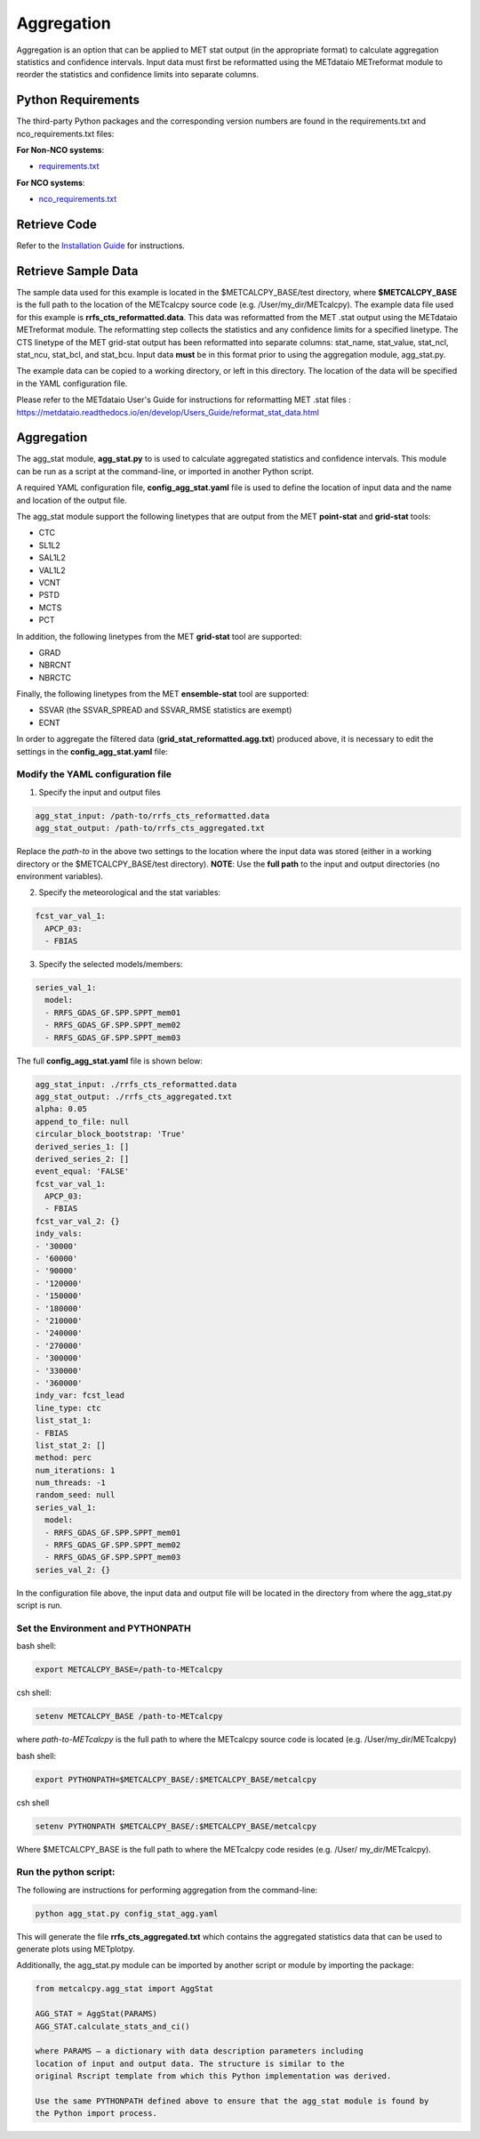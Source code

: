 ***********
Aggregation
***********

Aggregation is an option that can be applied to MET stat output (in
the appropriate format) to calculate aggregation statistics and confidence intervals.
Input data must first be reformatted using the METdataio METreformat module to
reorder the statistics and confidence limits into separate columns.

Python Requirements
===================

The third-party Python packages and the corresponding version numbers are found
in the requirements.txt and nco_requirements.txt files:

**For Non-NCO systems**:

* `requirements.txt <https://github.com/dtcenter/METcalcpy/blob/develop/requirements.txt>`_

**For NCO systems**:

* `nco_requirements.txt <https://github.com/dtcenter/METcalcpy/blob/develop/nco_requirements.txt>`_


Retrieve Code
=============

Refer to the `Installation Guide <https://metcalcpy.readthedocs.io/en/develop/Users_Guide/installation.html>`_ for instructions.


Retrieve Sample Data
====================

The sample data used for this example is located in the $METCALCPY_BASE/test directory,
where **$METCALCPY_BASE** is the full path to the location of the METcalcpy source code
(e.g. /User/my_dir/METcalcpy).
The example data file used for this example is **rrfs_cts_reformatted.data**.
This data was reformatted from the MET .stat output using the METdataio METreformat module.
The reformatting step collects the statistics and any confidence limits for a specified linetype.  The CTS linetype of
the MET grid-stat output has been reformatted into separate columns: stat_name, stat_value, stat_ncl,
stat_ncu, stat_bcl, and stat_bcu.  Input data **must** be in this format prior to using the aggregation
module, agg_stat.py.

The example data can be copied to a working directory, or left in this directory.  The location
of the data will be specified in the YAML configuration file.

Please refer to the METdataio User's Guide for instructions for reformatting MET .stat files :
https://metdataio.readthedocs.io/en/develop/Users_Guide/reformat_stat_data.html


Aggregation
===========

The agg_stat module, **agg_stat.py** to is used to calculate aggregated statistics and confidence intervals.
This module can be run as a script at the command-line, or imported in another Python script.

A required YAML configuration file,  **config_agg_stat.yaml** file is used to define the location of
input data and the name and location of the output file.

The agg_stat module support the following linetypes that are output from the MET
**point-stat** and **grid-stat** tools:

* CTC
* SL1L2
* SAL1L2
* VAL1L2
* VCNT
* PSTD
* MCTS
* PCT

In addition, the following linetypes from the MET **grid-stat** tool are supported:

* GRAD
* NBRCNT
* NBRCTC

Finally, the following linetypes from the MET **ensemble-stat** tool are supported:

* SSVAR (the SSVAR_SPREAD and SSVAR_RMSE statistics are exempt)
* ECNT

In order to aggregate the filtered data (**grid_stat_reformatted.agg.txt**) produced above,
it is necessary to edit the settings in the **config_agg_stat.yaml** file:

Modify the YAML configuration file
^^^^^^^^^^^^^^^^^^^^^^^^^^^^^^^^^^

1.  Specify the input and output files

.. code-block:: yaml

  agg_stat_input: /path-to/rrfs_cts_reformatted.data
  agg_stat_output: /path-to/rrfs_cts_aggregated.txt

Replace the *path-to* in the above two settings to the location where the input data
was stored (either in a working directory or the $METCALCPY_BASE/test directory). **NOTE**:
Use the **full path** to the input and output directories (no environment variables).

2.  Specify the meteorological and the stat variables:

.. code-block:: yaml

  fcst_var_val_1:
    APCP_03:
    - FBIAS

3.  Specify the selected models/members:

.. code-block:: yaml

  series_val_1:
    model:
    - RRFS_GDAS_GF.SPP.SPPT_mem01
    - RRFS_GDAS_GF.SPP.SPPT_mem02
    - RRFS_GDAS_GF.SPP.SPPT_mem03

The full **config_agg_stat.yaml** file is shown below:

.. code-block:: yaml

  agg_stat_input: ./rrfs_cts_reformatted.data
  agg_stat_output: ./rrfs_cts_aggregated.txt
  alpha: 0.05
  append_to_file: null
  circular_block_bootstrap: 'True'
  derived_series_1: []
  derived_series_2: []
  event_equal: 'FALSE'
  fcst_var_val_1:
    APCP_03:
    - FBIAS
  fcst_var_val_2: {}
  indy_vals:
  - '30000'
  - '60000'
  - '90000'
  - '120000'
  - '150000'
  - '180000'
  - '210000'
  - '240000'
  - '270000'
  - '300000'
  - '330000'
  - '360000'
  indy_var: fcst_lead
  line_type: ctc
  list_stat_1:
  - FBIAS
  list_stat_2: []
  method: perc
  num_iterations: 1
  num_threads: -1
  random_seed: null
  series_val_1:
    model:
    - RRFS_GDAS_GF.SPP.SPPT_mem01
    - RRFS_GDAS_GF.SPP.SPPT_mem02
    - RRFS_GDAS_GF.SPP.SPPT_mem03
  series_val_2: {}


In the configuration file above, the input data and output file will be located in the directory from
where the agg_stat.py script is run.


Set the Environment and PYTHONPATH
^^^^^^^^^^^^^^^^^^^^^^^^^^^^^^^^^^

bash shell:

.. code-block:: ini

 export METCALCPY_BASE=/path-to-METcalcpy

csh shell:

.. code-block:: ini

 setenv METCALCPY_BASE /path-to-METcalcpy


where *path-to-METcalcpy* is the full path to where the METcalcpy source code is located
(e.g. /User/my_dir/METcalcpy)

bash shell:

.. code-block:: ini

 export PYTHONPATH=$METCALCPY_BASE/:$METCALCPY_BASE/metcalcpy

csh shell

.. code-block:: ini

 setenv PYTHONPATH $METCALCPY_BASE/:$METCALCPY_BASE/metcalcpy


Where $METCALCPY_BASE is the full path to where the METcalcpy code resides (e.g. /User/
my_dir/METcalcpy).

Run the python script:
^^^^^^^^^^^^^^^^^^^^^^

The following are instructions for performing aggregation from the command-line:

.. code-block:: yaml


  python agg_stat.py config_stat_agg.yaml


This will generate the file **rrfs_cts_aggregated.txt** which contains the
aggregated statistics data that can be used to generate plots using METplotpy.


Additionally, the agg_stat.py module can be imported by another script or module
by importing the package:

.. code-block:: ini

  from metcalcpy.agg_stat import AggStat

  AGG_STAT = AggStat(PARAMS)
  AGG_STAT.calculate_stats_and_ci()

  where PARAMS – a dictionary with data description parameters including
  location of input and output data. The structure is similar to the
  original Rscript template from which this Python implementation was derived.

  Use the same PYTHONPATH defined above to ensure that the agg_stat module is found by
  the Python import process.